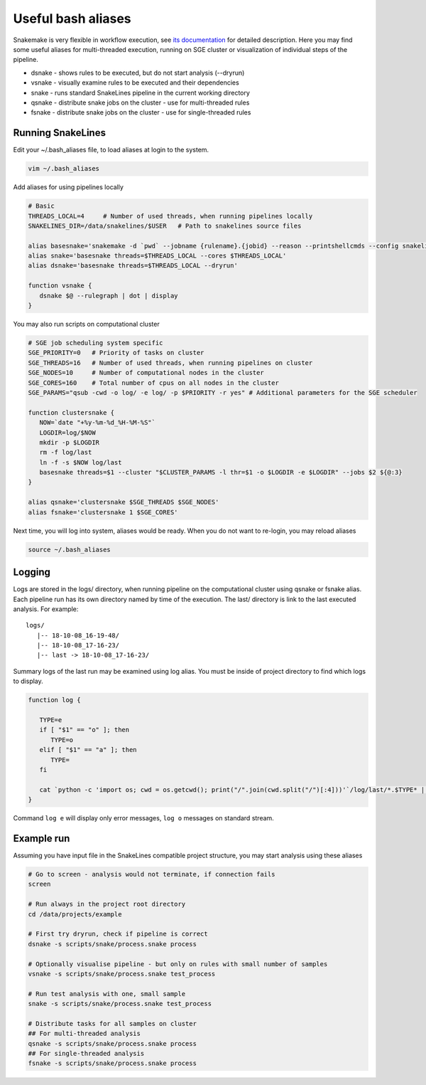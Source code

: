 Useful bash aliases
===================

Snakemake is very flexible in workflow execution, see `its documentation <https://snakemake.readthedocs.io/en/stable/executable.html#all-options>`_ for detailed description.
Here you may find some useful aliases for multi-threaded execution, running on SGE cluster or visualization of individual steps of the pipeline.

* dsnake - shows rules to be executed, but do not start analysis (--dryrun)
* vsnake - visually examine rules to be executed and their dependencies
* snake  - runs standard SnakeLines pipeline in the current working directory
* qsnake - distribute snake jobs on the cluster - use for multi-threaded rules
* fsnake - distribute snake jobs on the cluster - use for single-threaded rules

Running SnakeLines
------------------

Edit your ~/.bash_aliases file, to load aliases at login to the system.

.. code-block:: bash

   vim ~/.bash_aliases

Add aliases for using pipelines locally

.. code-block:: bash

   # Basic
   THREADS_LOCAL=4     # Number of used threads, when running pipelines locally
   SNAKELINES_DIR=/data/snakelines/$USER   # Path to snakelines source files

   alias basesnake='snakemake -d `pwd` --jobname {rulename}.{jobid} --reason --printshellcmds --config snakelines_dir=$SNAKELINES_DIR'
   alias snake='basesnake threads=$THREADS_LOCAL --cores $THREADS_LOCAL'
   alias dsnake='basesnake threads=$THREADS_LOCAL --dryrun'

   function vsnake {
      dsnake $@ --rulegraph | dot | display
   }

You may also run scripts on computational cluster

.. code-block:: bash

   # SGE job scheduling system specific
   SGE_PRIORITY=0   # Priority of tasks on cluster
   SGE_THREADS=16   # Number of used threads, when running pipelines on cluster
   SGE_NODES=10     # Number of computational nodes in the cluster
   SGE_CORES=160    # Total number of cpus on all nodes in the cluster
   SGE_PARAMS="qsub -cwd -o log/ -e log/ -p $PRIORITY -r yes" # Additional parameters for the SGE scheduler

   function clustersnake {
      NOW=`date "+%y-%m-%d_%H-%M-%S"`
      LOGDIR=log/$NOW
      mkdir -p $LOGDIR
      rm -f log/last
      ln -f -s $NOW log/last
      basesnake threads=$1 --cluster "$CLUSTER_PARAMS -l thr=$1 -o $LOGDIR -e $LOGDIR" --jobs $2 ${@:3}
   }

   alias qsnake='clustersnake $SGE_THREADS $SGE_NODES'
   alias fsnake='clustersnake 1 $SGE_CORES'

Next time, you will log into system, aliases would be ready.
When you do not want to re-login, you may reload aliases

.. code-block:: bash

   source ~/.bash_aliases

Logging
-------

Logs are stored in the logs/ directory, when running pipeline on the computational cluster using qsnake or fsnake alias.
Each pipeline run has its own directory named by time of the execution.
The last/ directory is link to the last executed analysis.
For example:
::

   logs/
      |-- 18-10-08_16-19-48/
      |-- 18-10-08_17-16-23/
      |-- last -> 18-10-08_17-16-23/

Summary logs of the last run may be examined using log alias.
You must be inside of project directory to find which logs to display.

.. code-block:: bash

   function log {

      TYPE=e
      if [ "$1" == "o" ]; then
         TYPE=o
      elif [ "$1" == "a" ]; then
         TYPE=
      fi

      cat `python -c 'import os; cwd = os.getcwd(); print("/".join(cwd.split("/")[:4]))'`/log/last/*.$TYPE* | less
   }

Command ``log e`` will display only error messages, ``log o`` messages on standard stream.

Example run
-----------

Assuming you have input file in the SnakeLines compatible project structure, you may start analysis using these aliases

.. code-block:: bash

   # Go to screen - analysis would not terminate, if connection fails
   screen

   # Run always in the project root directory
   cd /data/projects/example

   # First try dryrun, check if pipeline is correct
   dsnake -s scripts/snake/process.snake process

   # Optionally visualise pipeline - but only on rules with small number of samples
   vsnake -s scripts/snake/process.snake test_process

   # Run test analysis with one, small sample
   snake -s scripts/snake/process.snake test_process

   # Distribute tasks for all samples on cluster
   ## For multi-threaded analysis
   qsnake -s scripts/snake/process.snake process
   ## For single-threaded analysis
   fsnake -s scripts/snake/process.snake process
